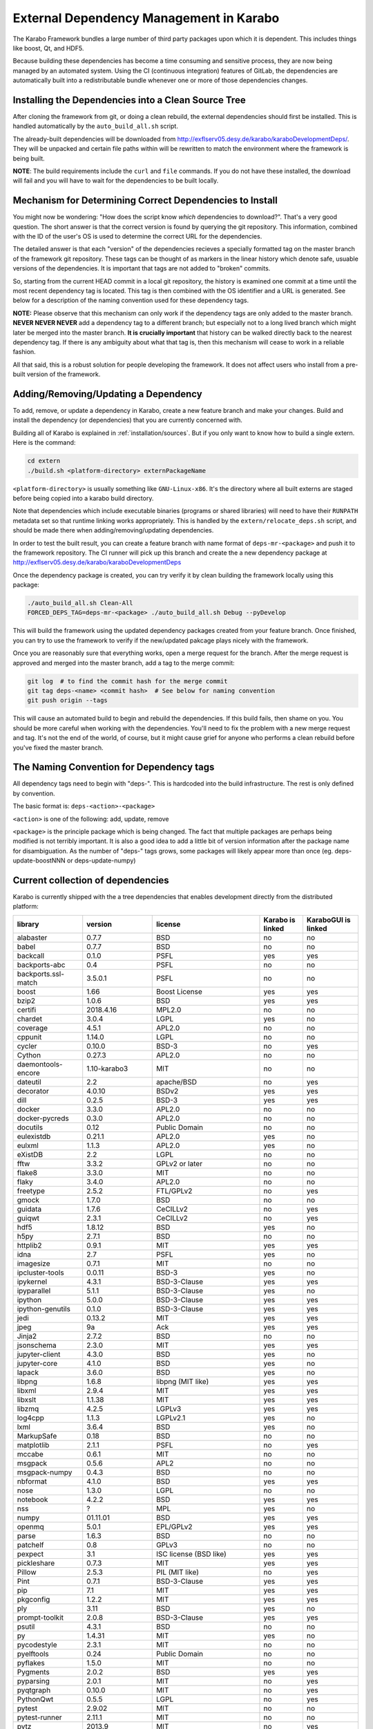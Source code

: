 External Dependency Management in Karabo
========================================

The Karabo Framework bundles a large number of third party packages upon which
it is dependent. This includes things like boost, Qt, and HDF5.

Because building these dependencies has become a time consuming and sensitive
process, they are now being managed by an automated system. Using the
CI (continuous integration) features of GitLab, the dependencies are
automatically built into a redistributable bundle whenever one or more of those
dependencies changes.


Installing the Dependencies into a Clean Source Tree
----------------------------------------------------

After cloning the framework from git, or doing a clean rebuild, the external
dependencies should first be installed. This is handled automatically by the
``auto_build_all.sh`` script.

The already-built dependencies will be downloaded from
http://exflserv05.desy.de/karabo/karaboDevelopmentDeps/. They will be unpacked
and certain file paths within will be rewritten to match the environment where
the framework is being built.

**NOTE**: The build requirements include the ``curl`` and ``file`` commands. If
you do not have these installed, the download will fail and you will have to
wait for the dependencies to be built locally.


Mechanism for Determining Correct Dependencies to Install
---------------------------------------------------------

You might now be wondering: "How does the script know *which* dependencies to
download?". That's a very good question. The short answer is that the correct
version is found by querying the git repository. This information, combined
with the ID of the user's OS is used to determine the correct URL for the
dependencies.

The detailed answer is that each "version" of the dependencies recieves a
specially formatted tag on the master branch of the framework git repository.
These tags can be thought of as markers in the linear history which denote safe,
usuable versions of the dependencies. It is important that tags are not added to
"broken" commits.

So, starting from the current HEAD commit in a local git repository, the history
is examined one commit at a time until the most recent dependency tag is located.
This tag is then combined with the OS identifier and a URL is generated. See
below for a description of the naming convention used for these dependency tags.

**NOTE:** Please observe that this mechanism can only work if the dependency
tags are only added to the master branch. **NEVER NEVER NEVER** add a dependency
tag to a different branch; but especially not to a long lived branch which might
later be merged into the master branch. **It is crucially important** that
history can be walked directly back to the nearest dependency tag. If there is
any ambiguity about what that tag is, then this mechanism will cease to work in
a reliable fashion.

All that said, this is a robust solution for people developing the framework.
It does not affect users who install from a pre-built version of the framework.


Adding/Removing/Updating a Dependency
-------------------------------------

To add, remove, or update a dependency in Karabo, create a new feature branch
and make your changes. Build and install the dependency (or dependencies)
that you are currently concerned with.

Building all of Karabo is explained in :ref:`installation/sources`. But if you
only want to know how to build a single extern. Here is the command:

.. code-block:: bash

    cd extern
    ./build.sh <platform-directory> externPackageName

``<platform-directory>`` is usually something like ``GNU-Linux-x86``.
It's the directory where all built externs are staged before
being copied into a karabo build directory.

Note that dependencies which include executable binaries (programs or shared
libraries) will need to have their ``RUNPATH`` metadata set so that runtime
linking works appropriately. This is handled by the ``extern/relocate_deps.sh``
script, and should be made there when adding/removing/updating dependencies.

In order to test the built result, you can create a feature branch with name
format of ``deps-mr-<package>`` and push it to the framework repository. The
CI runner will pick up this branch and create the a new dependency package at
http://exflserv05.desy.de/karabo/karaboDevelopmentDeps

Once the dependency package is created, you can try verify it by clean building
the framework locally using this package:

.. code-block:: bash

    ./auto_build_all.sh Clean-All
    FORCED_DEPS_TAG=deps-mr-<package> ./auto_build_all.sh Debug --pyDevelop

This will build the framework using the updated dependency packages created
from your feature branch. Once finished, you can try to use the framework to
verify if the new/updated pakcage plays nicely with the framework.

Once you are reasonably sure that everything works, open a merge request for
the branch. After the merge request is approved and merged into the master
branch, add a tag to the merge commit:

.. code-block:: bash

    git log  # to find the commit hash for the merge commit
    git tag deps-<name> <commit hash>  # See below for naming convention
    git push origin --tags

This will cause an automated build to begin and rebuild the dependencies. If
this build fails, then shame on you. You should be more careful when working
with the dependencies. You'll need to fix the problem with a new merge
request and tag. It's not the end of the world, of course, but it might
cause grief for anyone who performs a clean rebuild before you've fixed the
master branch.


The Naming Convention for Dependency tags
-----------------------------------------

All dependency tags need to begin with "deps-". This is hardcoded into the
build infrastructure. The rest is only defined by convention.

The basic format is: ``deps-<action>-<package>``

``<action>`` is one of the following: add, update, remove

``<package>`` is the principle package which is being changed. The fact that
multiple packages are perhaps being modified is not terribly important. It is
also a good idea to add a little bit of version information after the package
name for disambiguation. As the number of "deps-" tags grows, some packages will
likely appear more than once (eg. deps-update-boostNNN or deps-update-numpy)


Current collection of dependencies
----------------------------------

Karabo is currently shipped with the a tree dependencies that enables
development directly from the distributed platform:

+-------------------+-----------------+----------------------------------------------------------+--------------------+------------------------+
|library            |version          |license                                                   |Karabo is linked    | KaraboGUI is linked    |
+===================+=================+==========================================================+====================+========================+
|alabaster          |0.7.7            |BSD                                                       |no                  |no                      |
+-------------------+-----------------+----------------------------------------------------------+--------------------+------------------------+
|babel              |0.7.7            |BSD                                                       |no                  |no                      |
+-------------------+-----------------+----------------------------------------------------------+--------------------+------------------------+
|backcall           |0.1.0            |PSFL                                                      |yes                 |yes                     |
+-------------------+-----------------+----------------------------------------------------------+--------------------+------------------------+
|backports-abc      |0.4              |PSFL                                                      |no                  |no                      |
+-------------------+-----------------+----------------------------------------------------------+--------------------+------------------------+
|backports.ssl-match|3.5.0.1          |PSFL                                                      |no                  |no                      |
+-------------------+-----------------+----------------------------------------------------------+--------------------+------------------------+
|boost              |1.66             |Boost License                                             |yes                 |yes                     |
+-------------------+-----------------+----------------------------------------------------------+--------------------+------------------------+
|bzip2              |1.0.6            |BSD                                                       |yes                 |yes                     |
+-------------------+-----------------+----------------------------------------------------------+--------------------+------------------------+
|certifi            |2018.4.16        |MPL2.0                                                    |no                  |no                      |
+-------------------+-----------------+----------------------------------------------------------+--------------------+------------------------+
|chardet            |3.0.4            |LGPL                                                      |yes                 |no                      |
+-------------------+-----------------+----------------------------------------------------------+--------------------+------------------------+
|coverage           |4.5.1            |APL2.0                                                    |no                  |no                      |
+-------------------+-----------------+----------------------------------------------------------+--------------------+------------------------+
|cppunit            |1.14.0           |LGPL                                                      |no                  |no                      |
+-------------------+-----------------+----------------------------------------------------------+--------------------+------------------------+
|cycler             |0.10.0           |BSD-3                                                     |no                  |yes                     |
+-------------------+-----------------+----------------------------------------------------------+--------------------+------------------------+
|Cython             |0.27.3           |APL2.0                                                    |no                  |no                      |
+-------------------+-----------------+----------------------------------------------------------+--------------------+------------------------+
|daemontools-encore |1.10-karabo3     |MIT                                                       |no                  |no                      |
+-------------------+-----------------+----------------------------------------------------------+--------------------+------------------------+
|dateutil           |2.2              |apache/BSD                                                |no                  |yes                     |
+-------------------+-----------------+----------------------------------------------------------+--------------------+------------------------+
|decorator          |4.0.10           |BSDv2                                                     |yes                 |yes                     |
+-------------------+-----------------+----------------------------------------------------------+--------------------+------------------------+
|dill               |0.2.5            |BSD-3                                                     |yes                 |yes                     |
+-------------------+-----------------+----------------------------------------------------------+--------------------+------------------------+
|docker             |3.3.0            |APL2.0                                                    |no                  |no                      |
+-------------------+-----------------+----------------------------------------------------------+--------------------+------------------------+
|docker-pycreds     |0.3.0            |APL2.0                                                    |no                  |no                      |
+-------------------+-----------------+----------------------------------------------------------+--------------------+------------------------+
|docutils           |0.12             |Public Domain                                             |no                  |no                      |
+-------------------+-----------------+----------------------------------------------------------+--------------------+------------------------+
|eulexistdb         |0.21.1           |APL2.0                                                    |yes                 |no                      |
+-------------------+-----------------+----------------------------------------------------------+--------------------+------------------------+
|eulxml             |1.1.3            |APL2.0                                                    |yes                 |no                      |
+-------------------+-----------------+----------------------------------------------------------+--------------------+------------------------+
|eXistDB            |2.2              |LGPL                                                      |no                  |no                      |
+-------------------+-----------------+----------------------------------------------------------+--------------------+------------------------+
|fftw               |3.3.2            |GPLv2 or later                                            |no                  |no                      |
+-------------------+-----------------+----------------------------------------------------------+--------------------+------------------------+
|flake8             |3.3.0            |MIT                                                       |no                  |no                      |
+-------------------+-----------------+----------------------------------------------------------+--------------------+------------------------+
|flaky              |3.4.0            |APL2.0                                                    |no                  |no                      |
+-------------------+-----------------+----------------------------------------------------------+--------------------+------------------------+
|freetype           |2.5.2            |FTL/GPLv2                                                 |no                  |yes                     |
+-------------------+-----------------+----------------------------------------------------------+--------------------+------------------------+
|gmock              |1.7.0            |BSD                                                       |no                  |no                      |
+-------------------+-----------------+----------------------------------------------------------+--------------------+------------------------+
|guidata            |1.7.6            |CeCILLv2                                                  |no                  |yes                     |
+-------------------+-----------------+----------------------------------------------------------+--------------------+------------------------+
|guiqwt             |2.3.1            |CeCILLv2                                                  |no                  |yes                     |
+-------------------+-----------------+----------------------------------------------------------+--------------------+------------------------+
|hdf5               |1.8.12           |BSD                                                       |yes                 |no                      |
+-------------------+-----------------+----------------------------------------------------------+--------------------+------------------------+
|h5py               |2.7.1            |BSD                                                       |no                  |no                      |
+-------------------+-----------------+----------------------------------------------------------+--------------------+------------------------+
|httplib2           |0.9.1            |MIT                                                       |yes                 |yes                     |
+-------------------+-----------------+----------------------------------------------------------+--------------------+------------------------+
|idna               |2.7              |PSFL                                                      |yes                 |no                      |
+-------------------+-----------------+----------------------------------------------------------+--------------------+------------------------+
|imagesize          |0.7.1            |MIT                                                       |no                  |no                      |
+-------------------+-----------------+----------------------------------------------------------+--------------------+------------------------+
|ipcluster-tools    |0.0.11           |BSD-3                                                     |yes                 |no                      |
+-------------------+-----------------+----------------------------------------------------------+--------------------+------------------------+
|ipykernel          |4.3.1            |BSD-3-Clause                                              |yes                 |yes                     |
+-------------------+-----------------+----------------------------------------------------------+--------------------+------------------------+
|ipyparallel        |5.1.1            |BSD-3-Clause                                              |yes                 |no                      |
+-------------------+-----------------+----------------------------------------------------------+--------------------+------------------------+
|ipython            |5.0.0            |BSD-3-Clause                                              |yes                 |yes                     |
+-------------------+-----------------+----------------------------------------------------------+--------------------+------------------------+
|ipython-genutils   |0.1.0            |BSD-3-Clause                                              |yes                 |yes                     |
+-------------------+-----------------+----------------------------------------------------------+--------------------+------------------------+
|jedi               |0.13.2           |MIT                                                       |yes                 |yes                     |
+-------------------+-----------------+----------------------------------------------------------+--------------------+------------------------+
|jpeg               |9a               |Ack                                                       |yes                 |yes                     |
+-------------------+-----------------+----------------------------------------------------------+--------------------+------------------------+
|Jinja2             |2.7.2            |BSD                                                       |no                  |no                      |
+-------------------+-----------------+----------------------------------------------------------+--------------------+------------------------+
|jsonschema         |2.3.0            |MIT                                                       |yes                 |yes                     |
+-------------------+-----------------+----------------------------------------------------------+--------------------+------------------------+
|jupyter-client     |4.3.0            |BSD                                                       |yes                 |no                      |
+-------------------+-----------------+----------------------------------------------------------+--------------------+------------------------+
|jupyter-core       |4.1.0            |BSD                                                       |yes                 |no                      |
+-------------------+-----------------+----------------------------------------------------------+--------------------+------------------------+
|lapack             |3.6.0            |BSD                                                       |yes                 |no                      |
+-------------------+-----------------+----------------------------------------------------------+--------------------+------------------------+
|libpng             |1.6.8            |libpng (MIT like)                                         |yes                 |yes                     |
+-------------------+-----------------+----------------------------------------------------------+--------------------+------------------------+
|libxml             |2.9.4            |MIT                                                       |yes                 |yes                     |
+-------------------+-----------------+----------------------------------------------------------+--------------------+------------------------+
|libxslt            |1.1.38           |MIT                                                       |yes                 |yes                     |
+-------------------+-----------------+----------------------------------------------------------+--------------------+------------------------+
|libzmq             |4.2.5            |LGPLv3                                                    |yes                 |yes                     |
+-------------------+-----------------+----------------------------------------------------------+--------------------+------------------------+
|log4cpp            |1.1.3            |LGPLv2.1                                                  |yes                 |no                      |
+-------------------+-----------------+----------------------------------------------------------+--------------------+------------------------+
|lxml               |3.6.4            |BSD                                                       |yes                 |no                      |
+-------------------+-----------------+----------------------------------------------------------+--------------------+------------------------+
|MarkupSafe         |0.18             |BSD                                                       |no                  |no                      |
+-------------------+-----------------+----------------------------------------------------------+--------------------+------------------------+
|matplotlib         |2.1.1            |PSFL                                                      |no                  |yes                     |
+-------------------+-----------------+----------------------------------------------------------+--------------------+------------------------+
|mccabe             |0.6.1            |MIT                                                       |no                  |no                      |
+-------------------+-----------------+----------------------------------------------------------+--------------------+------------------------+
|msgpack            |0.5.6            |APL2                                                      |no                  |no                      |
+-------------------+-----------------+----------------------------------------------------------+--------------------+------------------------+
|msgpack-numpy      |0.4.3            |BSD                                                       |no                  |no                      |
+-------------------+-----------------+----------------------------------------------------------+--------------------+------------------------+
|nbformat           |4.1.0            |BSD                                                       |yes                 |yes                     |
+-------------------+-----------------+----------------------------------------------------------+--------------------+------------------------+
|nose               |1.3.0            |LGPL                                                      |no                  |no                      |
+-------------------+-----------------+----------------------------------------------------------+--------------------+------------------------+
|notebook           |4.2.2            |BSD                                                       |yes                 |yes                     |
+-------------------+-----------------+----------------------------------------------------------+--------------------+------------------------+
|nss                |?                |MPL                                                       |yes                 |no                      |
+-------------------+-----------------+----------------------------------------------------------+--------------------+------------------------+
|numpy              |01.11.01         |BSD                                                       |yes                 |yes                     |
+-------------------+-----------------+----------------------------------------------------------+--------------------+------------------------+
|openmq             |5.0.1            |EPL/GPLv2                                                 |yes                 |yes                     |
+-------------------+-----------------+----------------------------------------------------------+--------------------+------------------------+
|parse              |1.6.3            |BSD                                                       |no                  |no                      |
+-------------------+-----------------+----------------------------------------------------------+--------------------+------------------------+
|patchelf           |0.8              |GPLv3                                                     |no                  |no                      |
+-------------------+-----------------+----------------------------------------------------------+--------------------+------------------------+
|pexpect            |3.1              |ISC license (BSD like)                                    |yes                 |yes                     |
+-------------------+-----------------+----------------------------------------------------------+--------------------+------------------------+
|pickleshare        |0.7.3            |MIT                                                       |yes                 |yes                     |
+-------------------+-----------------+----------------------------------------------------------+--------------------+------------------------+
|Pillow             |2.5.3            |PIL (MIT like)                                            |no                  |yes                     |
+-------------------+-----------------+----------------------------------------------------------+--------------------+------------------------+
|Pint               |0.7.1            |BSD-3-Clause                                              |yes                 |yes                     |
+-------------------+-----------------+----------------------------------------------------------+--------------------+------------------------+
|pip                |7.1              |MIT                                                       |yes                 |yes                     |
+-------------------+-----------------+----------------------------------------------------------+--------------------+------------------------+
|pkgconfig          |1.2.2            |MIT                                                       |yes                 |yes                     |
+-------------------+-----------------+----------------------------------------------------------+--------------------+------------------------+
|ply                |3.11             |BSD                                                       |yes                 |no                      |
+-------------------+-----------------+----------------------------------------------------------+--------------------+------------------------+
|prompt-toolkit     |2.0.8            |BSD-3-Clause                                              |yes                 |yes                     |
+-------------------+-----------------+----------------------------------------------------------+--------------------+------------------------+
|psutil             |4.3.1            |BSD                                                       |no                  |no                      |
+-------------------+-----------------+----------------------------------------------------------+--------------------+------------------------+
|py                 |1.4.31           |MIT                                                       |yes                 |no                      |
+-------------------+-----------------+----------------------------------------------------------+--------------------+------------------------+
|pycodestyle        |2.3.1            |MIT                                                       |no                  |no                      |
+-------------------+-----------------+----------------------------------------------------------+--------------------+------------------------+
|pyelftools         |0.24             |Public Domain                                             |no                  |no                      |
+-------------------+-----------------+----------------------------------------------------------+--------------------+------------------------+
|pyflakes           |1.5.0            |MIT                                                       |no                  |no                      |
+-------------------+-----------------+----------------------------------------------------------+--------------------+------------------------+
|Pygments           |2.0.2            |BSD                                                       |yes                 |yes                     |
+-------------------+-----------------+----------------------------------------------------------+--------------------+------------------------+
|pyparsing          |2.0.1            |MIT                                                       |no                  |yes                     |
+-------------------+-----------------+----------------------------------------------------------+--------------------+------------------------+
|pyqtgraph          |0.10.0           |MIT                                                       |no                  |yes                     |
+-------------------+-----------------+----------------------------------------------------------+--------------------+------------------------+
|PythonQwt          |0.5.5            |LGPL                                                      |no                  |yes                     |
+-------------------+-----------------+----------------------------------------------------------+--------------------+------------------------+
|pytest             |2.9.02           |MIT                                                       |no                  |no                      |
+-------------------+-----------------+----------------------------------------------------------+--------------------+------------------------+
|pytest-runner      |2.11.1           |MIT                                                       |no                  |no                      |
+-------------------+-----------------+----------------------------------------------------------+--------------------+------------------------+
|pytz               |2013.9           |MIT                                                       |no                  |yes                     |
+-------------------+-----------------+----------------------------------------------------------+--------------------+------------------------+
|pyusb              |1.0.0b1          |BSD                                                       |no                  |no                      |
+-------------------+-----------------+----------------------------------------------------------+--------------------+------------------------+
|PyYAML             |3.12             |MIT                                                       |no                  |no                      |
+-------------------+-----------------+----------------------------------------------------------+--------------------+------------------------+
|pyzmq              |17.0.0           |LGPL+BSD                                                  |yes                 |yes                     |
+-------------------+-----------------+----------------------------------------------------------+--------------------+------------------------+
|qtconsole          |4.2.1            |BSD                                                       |yes                 |yes                     |
+-------------------+-----------------+----------------------------------------------------------+--------------------+------------------------+
|requests           |2.19.1           |APLv2                                                     |yes                 |no                      |
+-------------------+-----------------+----------------------------------------------------------+--------------------+------------------------+
|rpathology         |0.0.1            |MIT                                                       |no                  |no                      |
+-------------------+-----------------+----------------------------------------------------------+--------------------+------------------------+
|scikit-learn       |0.14.1           |BSD                                                       |no                  |no                      |
+-------------------+-----------------+----------------------------------------------------------+--------------------+------------------------+
|scipy              |0.18.0           |BSD                                                       |no                  |no                      |
+-------------------+-----------------+----------------------------------------------------------+--------------------+------------------------+
|setuptools         |39.1.0           |MIT                                                       |yes                 |yes                     |
+-------------------+-----------------+----------------------------------------------------------+--------------------+------------------------+
|setuptools-scm     |1.15.6           |MIT                                                       |yes                 |yes                     |
+-------------------+-----------------+----------------------------------------------------------+--------------------+------------------------+
|simplegeneric      |0.8.1            |ZPLv2.1 (BSD plus trademark)                              |yes                 |yes                     |
+-------------------+-----------------+----------------------------------------------------------+--------------------+------------------------+
|six                |1.10.0           |MIT                                                       |yes                 |yes                     |
+-------------------+-----------------+----------------------------------------------------------+--------------------+------------------------+
|snappy             |1.1.2            |BSD                                                       |yes                 |no                      |
+-------------------+-----------------+----------------------------------------------------------+--------------------+------------------------+
|snowballstemmer    |1.2.1            |BSD                                                       |no                  |no                      |
+-------------------+-----------------+----------------------------------------------------------+--------------------+------------------------+
|Sphinx             |1.4.5.dev20180920|BSD                                                       |no                  |no                      |
+-------------------+-----------------+----------------------------------------------------------+--------------------+------------------------+
|sphinx-rtd-theme   |0.1.9            |MIT                                                       |no                  |no                      |
+-------------------+-----------------+----------------------------------------------------------+--------------------+------------------------+
|tiff               |4.4.1            |libtiff license (BSD like)                                |no                  |no                      |
+-------------------+-----------------+----------------------------------------------------------+--------------------+------------------------+
|tornado            |4.4.1            |APLv2                                                     |no                  |no                      |
+-------------------+-----------------+----------------------------------------------------------+--------------------+------------------------+
|traitlets          |4.2.2            |BSD                                                       |yes                 |yes                     |
+-------------------+-----------------+----------------------------------------------------------+--------------------+------------------------+
|traits             |4.6.0            |BSD                                                       |yes                 |yes                     |
+-------------------+-----------------+----------------------------------------------------------+--------------------+------------------------+
|tzlocal            |1.1.1            |MIT                                                       |yes                 |yes                     |
+-------------------+-----------------+----------------------------------------------------------+--------------------+------------------------+
|urllib3            |1.23             |MIT                                                       |yes                 |no                      |
+-------------------+-----------------+----------------------------------------------------------+--------------------+------------------------+
|wcwidth            |0.1.7            |MIT                                                       |yes                 |yes                     |
+-------------------+-----------------+----------------------------------------------------------+--------------------+------------------------+
|websocket-client   |0.48.0           |LGPLv2.1                                                  |no                  |no                      |
+-------------------+-----------------+----------------------------------------------------------+--------------------+------------------------+
|wheel              |0.24.0           |MIT                                                       |yes                 |yes                     |
+-------------------+-----------------+----------------------------------------------------------+--------------------+------------------------+
|wxPython           |2.9.5.0          |wxWindows Library License ( like LGPL but more permissive)|yes                 |yes                     |
+-------------------+-----------------+----------------------------------------------------------+--------------------+------------------------+

In order to disentangle the dependencies' structure, it is convenient to split the structure as follow:
The graph below represents the karabo libraries (please note that the graph below represents the goal
of a refactoring that is in progress):

.. digraph:: karabo_libraries

    "karathon" -> "karabo-cpp"
    "karabogui" -> "karabo.common"
    "karabogui" -> "karabo.native"
    "karabo.middlelayer" -> "karabo.native"
    "karabo.middlelayer" -> "karabo.common"
    "karabo.middlelayer_devices" -> "karabo.middlelayer"
    "karabo.middlelayer_devices" -> "karabo.project_db"
    "karabo.bound" -> "karabo.common"
    "karabo.bound" -> "karathon"
    "karabo.bound_devices" -> "karabo.project_db"
    "karabo.bound_devices" -> "karabo.bound"

Here are the dependencies of the ``karabo-cpp`` python module:

.. digraph:: karabocpp_dependencies

    "karabo-cpp" -> "openmq"
    "karabo-cpp" -> "boost"
    "karabo-cpp" -> "snappy"
    "karabo-cpp" -> "hdf5"
    "boost" -> "libxml2"
    "boost" -> "libxslt"
    "libxml2" -> "bzip2"
    "libxslt" -> "bzip2"

Here are the dependencies of the ``karabo.common`` python module:

.. digraph:: karabocommon_dependencies

    "karabo.common" -> "traits"

Here are the dependencies of the ``karabo.native`` python sub-module:

.. digraph:: karabonative_dependencies

    "karabo.native" -> "lxml"
    "lxml" -> "libxml2"
	"karabo.native" -> "Pint"
    "karabo.native" -> "numpy"
    "karabo.native" -> "python-dateutil"
	"python-dateutil" -> "six"

Here are the dependencies of the ``karabo.project_db`` python sub-module:

.. digraph:: karaboprojectdb_dependencies

	"karabo.project_db" -> "eulexistdb"
	"karabo.project_db" -> "psutil"
	"eulxml" -> "ply"
	"eulxml" -> "lxml"
	"eulxml" -> "six"
	"eulexistdb" 
	"eulexistdb" -> "requests"
	"eulexistdb" -> "eulxml"
	"requests" -> "chardet"
	"requests" -> "idna"
	"requests" -> "urllib3"
	"requests" -> "certify"

Here are the dependencies of the ``karabo.middlelayer`` python sub-module, for the sake of clarity,
the ``ipython``, ``numpy`` and ``jupyter_client`` modules are not expanded in their dependencies:

.. digraph:: karabomiddlelayer_dependencies

    "karabo.middlelayer" -> "lxml"
    "karabo.middlelayer" -> "IPython"
    "karabo.middlelayer" -> "jupyter_client"

Here are the dependencies of the ``karabogui`` python sub-module, for the sake of clarity,
the ``ipython``, ``numpy`` and ``jupyter_client`` modules are not expanded in their dependencies:

.. digraph:: karabogui_dependencies

	"karabogui" -> "pyqt4"
	"pyqt4" -> "qt4"
	"pyqt4" -> "sip"
	"pyqt4" -> "wxPython"
	"karabogui" -> "guidata"
	"karabogui" -> "guiqwt"
	"guidata" -> "fftw"
	"karabogui" -> "qtconsole"
	"karabogui" -> "matplotlib"
	"matplotlib" -> "numpy"
	"matplotlib" -> "six"
	"matplotlib" -> "python-dateutil"
	"matplotlib" -> "pytz"
	"matplotlib" -> "cycler"
	"matplotlib" -> "pyparsing"
	"qtconsole" -> "jupyter_client"
	"qtconsole" -> "traitlets"
	"qtconsole" -> "pygments"
	"qtconsole" -> "jupyter_core"
	"qtconsole" -> "ipykernel"
	"karabogui" -> "pyzmq" 
	"karabogui" -> "pyqtgraph" 
	"pyqtgraph" -> "numpy "
	"cycler" -> "six"


Here are the dependencies of the ``ipython``, ``numpy`` and ``jupyter_client``:

.. digraph:: ipythonnumpyjupyter_dependencies

	"ipython" -> "decorator"
    "ipython" -> "pickleshare"
    "ipython" -> "traitlets"
    "ipython" -> "prompt_toolkit"
    "ipython" -> "pygments"
    "ipython" -> "backcall"
    "ipython" -> "pexpect"
	"prompt_toolkit" -> "six"
	"prompt_toolkit" -> "wcwidth"
	"jupyter_client" -> "traitlets"
	"jupyter_client" -> "pyzmq"
	"jupyter_client" -> "jupyter_core"
	"jupyter_core" -> "traitlets"
	"ipykernel" -> "ipyparallel"
	"ipyparallel" -> "notebook"
    "ipykernel" -> "ipython"
    "ipykernel" -> "traitlets"
    "ipykernel" -> "jupyter_client"
    "ipykernel" -> "tornado"
    "ipykernel" -> "dill"
	"notebook" -> "jsonschema"
	"notebook" -> "nbformat" 
	"numpy" -> "lapack"
	"numpy" -> "cython"
	"ipython_genutils" -> "ipython"

Here are the dependencies that are **not** needed by framework, but might be needed
during development:

.. digraph:: notderivative_dependencies

	"ipcluster-tools" 
	"ipcluster-tools" -> "ipython"
	"ipcluster-tools" -> "pytest"
	"daemontools"
	"scipy"
	"parse"
	"breathe" -> "docutils"
	"breathe" -> "Sphinx"
	"breathe" -> "six"
	"backports.ssl-match-hostname" 
	"backcall" 
	"slumber" -> "requests"
	"msgpack-numpy" -> "numpy"
	"msgpack-numpy" -> "msgpack"
	"Sphinx" -> "six"
    "Sphinx" -> "Jinja2"
    "Sphinx" -> "Pygments"
    "Sphinx" -> "docutils"
    "Sphinx" -> "snowballstemmer"
    "Sphinx" -> "babel"
    "Sphinx" -> "alabaster"
    "Sphinx" -> "imagesize"
	"pyelftools" 
	"pyusb" 
	"PyYAML" 
	"pycodestyle" 
	"pyflakes" 
	"mccabe" 
	"flake8" 
	"flake8" -> "pyflakes"
	"flake8" -> "pycodestyle"
	"flake8" -> "mccabe"
	"msgpack" 
	"flaky" 
	"docker-pycreds" 
	"docker-pycreds" -> "six"
	"websocket-client" 
	"websocket-client" -> "six"
	"docker" 
	"docker" -> "requests"
	"docker" -> "six"
	"docker" -> "websocket_client"
	"docker" -> "docker_pycreds"
	"coverage" 
	"rpathology"
	"nose" 
	"py" 
	"pytest" 
	"pytest" -> "py"
	"pytest-runner" 
	"backports-abc" 
	"jsonschema" 
	"ipython" 
	"ipyparallel" 
	"ipykernel" 
	"guiqwt" 
	"graphviz" 
	"setuptools" 
	"setuptools-scm" 
	"scipy" 
	"h5py" 
	"h5py" -> "numpy"
	"h5py" -> "six"
